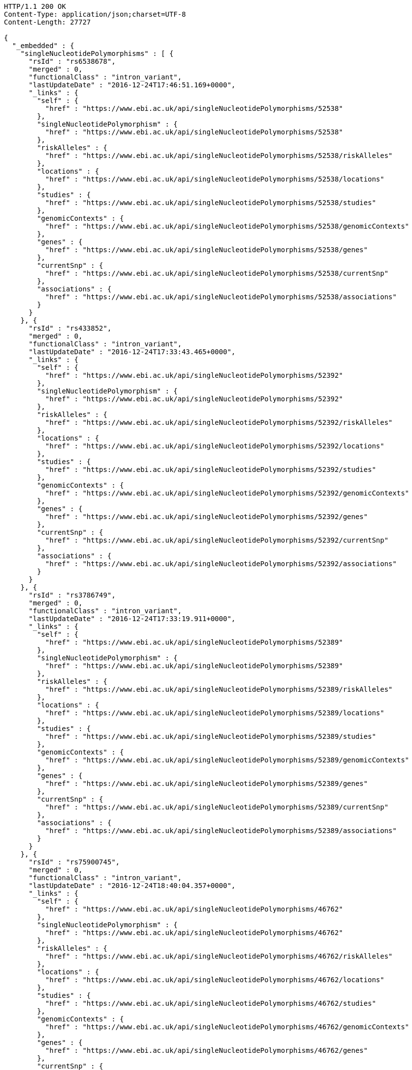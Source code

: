 [source,http,options="nowrap"]
----
HTTP/1.1 200 OK
Content-Type: application/json;charset=UTF-8
Content-Length: 27727

{
  "_embedded" : {
    "singleNucleotidePolymorphisms" : [ {
      "rsId" : "rs6538678",
      "merged" : 0,
      "functionalClass" : "intron_variant",
      "lastUpdateDate" : "2016-12-24T17:46:51.169+0000",
      "_links" : {
        "self" : {
          "href" : "https://www.ebi.ac.uk/api/singleNucleotidePolymorphisms/52538"
        },
        "singleNucleotidePolymorphism" : {
          "href" : "https://www.ebi.ac.uk/api/singleNucleotidePolymorphisms/52538"
        },
        "riskAlleles" : {
          "href" : "https://www.ebi.ac.uk/api/singleNucleotidePolymorphisms/52538/riskAlleles"
        },
        "locations" : {
          "href" : "https://www.ebi.ac.uk/api/singleNucleotidePolymorphisms/52538/locations"
        },
        "studies" : {
          "href" : "https://www.ebi.ac.uk/api/singleNucleotidePolymorphisms/52538/studies"
        },
        "genomicContexts" : {
          "href" : "https://www.ebi.ac.uk/api/singleNucleotidePolymorphisms/52538/genomicContexts"
        },
        "genes" : {
          "href" : "https://www.ebi.ac.uk/api/singleNucleotidePolymorphisms/52538/genes"
        },
        "currentSnp" : {
          "href" : "https://www.ebi.ac.uk/api/singleNucleotidePolymorphisms/52538/currentSnp"
        },
        "associations" : {
          "href" : "https://www.ebi.ac.uk/api/singleNucleotidePolymorphisms/52538/associations"
        }
      }
    }, {
      "rsId" : "rs433852",
      "merged" : 0,
      "functionalClass" : "intron_variant",
      "lastUpdateDate" : "2016-12-24T17:33:43.465+0000",
      "_links" : {
        "self" : {
          "href" : "https://www.ebi.ac.uk/api/singleNucleotidePolymorphisms/52392"
        },
        "singleNucleotidePolymorphism" : {
          "href" : "https://www.ebi.ac.uk/api/singleNucleotidePolymorphisms/52392"
        },
        "riskAlleles" : {
          "href" : "https://www.ebi.ac.uk/api/singleNucleotidePolymorphisms/52392/riskAlleles"
        },
        "locations" : {
          "href" : "https://www.ebi.ac.uk/api/singleNucleotidePolymorphisms/52392/locations"
        },
        "studies" : {
          "href" : "https://www.ebi.ac.uk/api/singleNucleotidePolymorphisms/52392/studies"
        },
        "genomicContexts" : {
          "href" : "https://www.ebi.ac.uk/api/singleNucleotidePolymorphisms/52392/genomicContexts"
        },
        "genes" : {
          "href" : "https://www.ebi.ac.uk/api/singleNucleotidePolymorphisms/52392/genes"
        },
        "currentSnp" : {
          "href" : "https://www.ebi.ac.uk/api/singleNucleotidePolymorphisms/52392/currentSnp"
        },
        "associations" : {
          "href" : "https://www.ebi.ac.uk/api/singleNucleotidePolymorphisms/52392/associations"
        }
      }
    }, {
      "rsId" : "rs3786749",
      "merged" : 0,
      "functionalClass" : "intron_variant",
      "lastUpdateDate" : "2016-12-24T17:33:19.911+0000",
      "_links" : {
        "self" : {
          "href" : "https://www.ebi.ac.uk/api/singleNucleotidePolymorphisms/52389"
        },
        "singleNucleotidePolymorphism" : {
          "href" : "https://www.ebi.ac.uk/api/singleNucleotidePolymorphisms/52389"
        },
        "riskAlleles" : {
          "href" : "https://www.ebi.ac.uk/api/singleNucleotidePolymorphisms/52389/riskAlleles"
        },
        "locations" : {
          "href" : "https://www.ebi.ac.uk/api/singleNucleotidePolymorphisms/52389/locations"
        },
        "studies" : {
          "href" : "https://www.ebi.ac.uk/api/singleNucleotidePolymorphisms/52389/studies"
        },
        "genomicContexts" : {
          "href" : "https://www.ebi.ac.uk/api/singleNucleotidePolymorphisms/52389/genomicContexts"
        },
        "genes" : {
          "href" : "https://www.ebi.ac.uk/api/singleNucleotidePolymorphisms/52389/genes"
        },
        "currentSnp" : {
          "href" : "https://www.ebi.ac.uk/api/singleNucleotidePolymorphisms/52389/currentSnp"
        },
        "associations" : {
          "href" : "https://www.ebi.ac.uk/api/singleNucleotidePolymorphisms/52389/associations"
        }
      }
    }, {
      "rsId" : "rs75900745",
      "merged" : 0,
      "functionalClass" : "intron_variant",
      "lastUpdateDate" : "2016-12-24T18:40:04.357+0000",
      "_links" : {
        "self" : {
          "href" : "https://www.ebi.ac.uk/api/singleNucleotidePolymorphisms/46762"
        },
        "singleNucleotidePolymorphism" : {
          "href" : "https://www.ebi.ac.uk/api/singleNucleotidePolymorphisms/46762"
        },
        "riskAlleles" : {
          "href" : "https://www.ebi.ac.uk/api/singleNucleotidePolymorphisms/46762/riskAlleles"
        },
        "locations" : {
          "href" : "https://www.ebi.ac.uk/api/singleNucleotidePolymorphisms/46762/locations"
        },
        "studies" : {
          "href" : "https://www.ebi.ac.uk/api/singleNucleotidePolymorphisms/46762/studies"
        },
        "genomicContexts" : {
          "href" : "https://www.ebi.ac.uk/api/singleNucleotidePolymorphisms/46762/genomicContexts"
        },
        "genes" : {
          "href" : "https://www.ebi.ac.uk/api/singleNucleotidePolymorphisms/46762/genes"
        },
        "currentSnp" : {
          "href" : "https://www.ebi.ac.uk/api/singleNucleotidePolymorphisms/46762/currentSnp"
        },
        "associations" : {
          "href" : "https://www.ebi.ac.uk/api/singleNucleotidePolymorphisms/46762/associations"
        }
      }
    }, {
      "rsId" : "rs76439045",
      "merged" : 0,
      "functionalClass" : "intergenic_variant",
      "lastUpdateDate" : "2016-12-24T18:39:45.586+0000",
      "_links" : {
        "self" : {
          "href" : "https://www.ebi.ac.uk/api/singleNucleotidePolymorphisms/46776"
        },
        "singleNucleotidePolymorphism" : {
          "href" : "https://www.ebi.ac.uk/api/singleNucleotidePolymorphisms/46776"
        },
        "riskAlleles" : {
          "href" : "https://www.ebi.ac.uk/api/singleNucleotidePolymorphisms/46776/riskAlleles"
        },
        "locations" : {
          "href" : "https://www.ebi.ac.uk/api/singleNucleotidePolymorphisms/46776/locations"
        },
        "studies" : {
          "href" : "https://www.ebi.ac.uk/api/singleNucleotidePolymorphisms/46776/studies"
        },
        "genomicContexts" : {
          "href" : "https://www.ebi.ac.uk/api/singleNucleotidePolymorphisms/46776/genomicContexts"
        },
        "genes" : {
          "href" : "https://www.ebi.ac.uk/api/singleNucleotidePolymorphisms/46776/genes"
        },
        "currentSnp" : {
          "href" : "https://www.ebi.ac.uk/api/singleNucleotidePolymorphisms/46776/currentSnp"
        },
        "associations" : {
          "href" : "https://www.ebi.ac.uk/api/singleNucleotidePolymorphisms/46776/associations"
        }
      }
    }, {
      "rsId" : "rs12019358",
      "merged" : 0,
      "functionalClass" : "intergenic_variant",
      "lastUpdateDate" : "2016-12-24T18:39:28.765+0000",
      "_links" : {
        "self" : {
          "href" : "https://www.ebi.ac.uk/api/singleNucleotidePolymorphisms/46788"
        },
        "singleNucleotidePolymorphism" : {
          "href" : "https://www.ebi.ac.uk/api/singleNucleotidePolymorphisms/46788"
        },
        "riskAlleles" : {
          "href" : "https://www.ebi.ac.uk/api/singleNucleotidePolymorphisms/46788/riskAlleles"
        },
        "locations" : {
          "href" : "https://www.ebi.ac.uk/api/singleNucleotidePolymorphisms/46788/locations"
        },
        "studies" : {
          "href" : "https://www.ebi.ac.uk/api/singleNucleotidePolymorphisms/46788/studies"
        },
        "genomicContexts" : {
          "href" : "https://www.ebi.ac.uk/api/singleNucleotidePolymorphisms/46788/genomicContexts"
        },
        "genes" : {
          "href" : "https://www.ebi.ac.uk/api/singleNucleotidePolymorphisms/46788/genes"
        },
        "currentSnp" : {
          "href" : "https://www.ebi.ac.uk/api/singleNucleotidePolymorphisms/46788/currentSnp"
        },
        "associations" : {
          "href" : "https://www.ebi.ac.uk/api/singleNucleotidePolymorphisms/46788/associations"
        }
      }
    }, {
      "rsId" : "rs76270203",
      "merged" : 0,
      "functionalClass" : "intergenic_variant",
      "lastUpdateDate" : "2016-12-24T18:38:54.040+0000",
      "_links" : {
        "self" : {
          "href" : "https://www.ebi.ac.uk/api/singleNucleotidePolymorphisms/46815"
        },
        "singleNucleotidePolymorphism" : {
          "href" : "https://www.ebi.ac.uk/api/singleNucleotidePolymorphisms/46815"
        },
        "riskAlleles" : {
          "href" : "https://www.ebi.ac.uk/api/singleNucleotidePolymorphisms/46815/riskAlleles"
        },
        "locations" : {
          "href" : "https://www.ebi.ac.uk/api/singleNucleotidePolymorphisms/46815/locations"
        },
        "studies" : {
          "href" : "https://www.ebi.ac.uk/api/singleNucleotidePolymorphisms/46815/studies"
        },
        "genomicContexts" : {
          "href" : "https://www.ebi.ac.uk/api/singleNucleotidePolymorphisms/46815/genomicContexts"
        },
        "genes" : {
          "href" : "https://www.ebi.ac.uk/api/singleNucleotidePolymorphisms/46815/genes"
        },
        "currentSnp" : {
          "href" : "https://www.ebi.ac.uk/api/singleNucleotidePolymorphisms/46815/currentSnp"
        },
        "associations" : {
          "href" : "https://www.ebi.ac.uk/api/singleNucleotidePolymorphisms/46815/associations"
        }
      }
    }, {
      "rsId" : "rs59403466",
      "merged" : 0,
      "functionalClass" : "intron_variant",
      "lastUpdateDate" : "2016-12-24T18:38:44.549+0000",
      "_links" : {
        "self" : {
          "href" : "https://www.ebi.ac.uk/api/singleNucleotidePolymorphisms/46822"
        },
        "singleNucleotidePolymorphism" : {
          "href" : "https://www.ebi.ac.uk/api/singleNucleotidePolymorphisms/46822"
        },
        "riskAlleles" : {
          "href" : "https://www.ebi.ac.uk/api/singleNucleotidePolymorphisms/46822/riskAlleles"
        },
        "locations" : {
          "href" : "https://www.ebi.ac.uk/api/singleNucleotidePolymorphisms/46822/locations"
        },
        "studies" : {
          "href" : "https://www.ebi.ac.uk/api/singleNucleotidePolymorphisms/46822/studies"
        },
        "genomicContexts" : {
          "href" : "https://www.ebi.ac.uk/api/singleNucleotidePolymorphisms/46822/genomicContexts"
        },
        "genes" : {
          "href" : "https://www.ebi.ac.uk/api/singleNucleotidePolymorphisms/46822/genes"
        },
        "currentSnp" : {
          "href" : "https://www.ebi.ac.uk/api/singleNucleotidePolymorphisms/46822/currentSnp"
        },
        "associations" : {
          "href" : "https://www.ebi.ac.uk/api/singleNucleotidePolymorphisms/46822/associations"
        }
      }
    }, {
      "rsId" : "rs11664027",
      "merged" : 0,
      "functionalClass" : "intron_variant",
      "lastUpdateDate" : "2016-12-24T18:38:32.121+0000",
      "_links" : {
        "self" : {
          "href" : "https://www.ebi.ac.uk/api/singleNucleotidePolymorphisms/46831"
        },
        "singleNucleotidePolymorphism" : {
          "href" : "https://www.ebi.ac.uk/api/singleNucleotidePolymorphisms/46831"
        },
        "riskAlleles" : {
          "href" : "https://www.ebi.ac.uk/api/singleNucleotidePolymorphisms/46831/riskAlleles"
        },
        "locations" : {
          "href" : "https://www.ebi.ac.uk/api/singleNucleotidePolymorphisms/46831/locations"
        },
        "studies" : {
          "href" : "https://www.ebi.ac.uk/api/singleNucleotidePolymorphisms/46831/studies"
        },
        "genomicContexts" : {
          "href" : "https://www.ebi.ac.uk/api/singleNucleotidePolymorphisms/46831/genomicContexts"
        },
        "genes" : {
          "href" : "https://www.ebi.ac.uk/api/singleNucleotidePolymorphisms/46831/genes"
        },
        "currentSnp" : {
          "href" : "https://www.ebi.ac.uk/api/singleNucleotidePolymorphisms/46831/currentSnp"
        },
        "associations" : {
          "href" : "https://www.ebi.ac.uk/api/singleNucleotidePolymorphisms/46831/associations"
        }
      }
    }, {
      "rsId" : "rs3914785",
      "merged" : 0,
      "functionalClass" : "intergenic_variant",
      "lastUpdateDate" : "2016-12-24T18:38:26.261+0000",
      "_links" : {
        "self" : {
          "href" : "https://www.ebi.ac.uk/api/singleNucleotidePolymorphisms/46836"
        },
        "singleNucleotidePolymorphism" : {
          "href" : "https://www.ebi.ac.uk/api/singleNucleotidePolymorphisms/46836"
        },
        "riskAlleles" : {
          "href" : "https://www.ebi.ac.uk/api/singleNucleotidePolymorphisms/46836/riskAlleles"
        },
        "locations" : {
          "href" : "https://www.ebi.ac.uk/api/singleNucleotidePolymorphisms/46836/locations"
        },
        "studies" : {
          "href" : "https://www.ebi.ac.uk/api/singleNucleotidePolymorphisms/46836/studies"
        },
        "genomicContexts" : {
          "href" : "https://www.ebi.ac.uk/api/singleNucleotidePolymorphisms/46836/genomicContexts"
        },
        "genes" : {
          "href" : "https://www.ebi.ac.uk/api/singleNucleotidePolymorphisms/46836/genes"
        },
        "currentSnp" : {
          "href" : "https://www.ebi.ac.uk/api/singleNucleotidePolymorphisms/46836/currentSnp"
        },
        "associations" : {
          "href" : "https://www.ebi.ac.uk/api/singleNucleotidePolymorphisms/46836/associations"
        }
      }
    }, {
      "rsId" : "rs8134605",
      "merged" : 0,
      "functionalClass" : "intergenic_variant",
      "lastUpdateDate" : "2016-12-24T18:38:07.290+0000",
      "_links" : {
        "self" : {
          "href" : "https://www.ebi.ac.uk/api/singleNucleotidePolymorphisms/46847"
        },
        "singleNucleotidePolymorphism" : {
          "href" : "https://www.ebi.ac.uk/api/singleNucleotidePolymorphisms/46847"
        },
        "riskAlleles" : {
          "href" : "https://www.ebi.ac.uk/api/singleNucleotidePolymorphisms/46847/riskAlleles"
        },
        "locations" : {
          "href" : "https://www.ebi.ac.uk/api/singleNucleotidePolymorphisms/46847/locations"
        },
        "studies" : {
          "href" : "https://www.ebi.ac.uk/api/singleNucleotidePolymorphisms/46847/studies"
        },
        "genomicContexts" : {
          "href" : "https://www.ebi.ac.uk/api/singleNucleotidePolymorphisms/46847/genomicContexts"
        },
        "genes" : {
          "href" : "https://www.ebi.ac.uk/api/singleNucleotidePolymorphisms/46847/genes"
        },
        "currentSnp" : {
          "href" : "https://www.ebi.ac.uk/api/singleNucleotidePolymorphisms/46847/currentSnp"
        },
        "associations" : {
          "href" : "https://www.ebi.ac.uk/api/singleNucleotidePolymorphisms/46847/associations"
        }
      }
    }, {
      "rsId" : "rs9815195",
      "merged" : 0,
      "functionalClass" : "intron_variant",
      "lastUpdateDate" : "2016-12-24T18:38:03.286+0000",
      "_links" : {
        "self" : {
          "href" : "https://www.ebi.ac.uk/api/singleNucleotidePolymorphisms/46750"
        },
        "singleNucleotidePolymorphism" : {
          "href" : "https://www.ebi.ac.uk/api/singleNucleotidePolymorphisms/46750"
        },
        "riskAlleles" : {
          "href" : "https://www.ebi.ac.uk/api/singleNucleotidePolymorphisms/46750/riskAlleles"
        },
        "locations" : {
          "href" : "https://www.ebi.ac.uk/api/singleNucleotidePolymorphisms/46750/locations"
        },
        "studies" : {
          "href" : "https://www.ebi.ac.uk/api/singleNucleotidePolymorphisms/46750/studies"
        },
        "genomicContexts" : {
          "href" : "https://www.ebi.ac.uk/api/singleNucleotidePolymorphisms/46750/genomicContexts"
        },
        "genes" : {
          "href" : "https://www.ebi.ac.uk/api/singleNucleotidePolymorphisms/46750/genes"
        },
        "currentSnp" : {
          "href" : "https://www.ebi.ac.uk/api/singleNucleotidePolymorphisms/46750/currentSnp"
        },
        "associations" : {
          "href" : "https://www.ebi.ac.uk/api/singleNucleotidePolymorphisms/46750/associations"
        }
      }
    }, {
      "rsId" : "rs1146509",
      "merged" : 0,
      "functionalClass" : "intergenic_variant",
      "lastUpdateDate" : "2016-12-24T18:37:52.438+0000",
      "_links" : {
        "self" : {
          "href" : "https://www.ebi.ac.uk/api/singleNucleotidePolymorphisms/46850"
        },
        "singleNucleotidePolymorphism" : {
          "href" : "https://www.ebi.ac.uk/api/singleNucleotidePolymorphisms/46850"
        },
        "riskAlleles" : {
          "href" : "https://www.ebi.ac.uk/api/singleNucleotidePolymorphisms/46850/riskAlleles"
        },
        "locations" : {
          "href" : "https://www.ebi.ac.uk/api/singleNucleotidePolymorphisms/46850/locations"
        },
        "studies" : {
          "href" : "https://www.ebi.ac.uk/api/singleNucleotidePolymorphisms/46850/studies"
        },
        "genomicContexts" : {
          "href" : "https://www.ebi.ac.uk/api/singleNucleotidePolymorphisms/46850/genomicContexts"
        },
        "genes" : {
          "href" : "https://www.ebi.ac.uk/api/singleNucleotidePolymorphisms/46850/genes"
        },
        "currentSnp" : {
          "href" : "https://www.ebi.ac.uk/api/singleNucleotidePolymorphisms/46850/currentSnp"
        },
        "associations" : {
          "href" : "https://www.ebi.ac.uk/api/singleNucleotidePolymorphisms/46850/associations"
        }
      }
    }, {
      "rsId" : "rs73028893",
      "merged" : 0,
      "functionalClass" : "intron_variant",
      "lastUpdateDate" : "2016-12-24T18:37:49.953+0000",
      "_links" : {
        "self" : {
          "href" : "https://www.ebi.ac.uk/api/singleNucleotidePolymorphisms/46852"
        },
        "singleNucleotidePolymorphism" : {
          "href" : "https://www.ebi.ac.uk/api/singleNucleotidePolymorphisms/46852"
        },
        "riskAlleles" : {
          "href" : "https://www.ebi.ac.uk/api/singleNucleotidePolymorphisms/46852/riskAlleles"
        },
        "locations" : {
          "href" : "https://www.ebi.ac.uk/api/singleNucleotidePolymorphisms/46852/locations"
        },
        "studies" : {
          "href" : "https://www.ebi.ac.uk/api/singleNucleotidePolymorphisms/46852/studies"
        },
        "genomicContexts" : {
          "href" : "https://www.ebi.ac.uk/api/singleNucleotidePolymorphisms/46852/genomicContexts"
        },
        "genes" : {
          "href" : "https://www.ebi.ac.uk/api/singleNucleotidePolymorphisms/46852/genes"
        },
        "currentSnp" : {
          "href" : "https://www.ebi.ac.uk/api/singleNucleotidePolymorphisms/46852/currentSnp"
        },
        "associations" : {
          "href" : "https://www.ebi.ac.uk/api/singleNucleotidePolymorphisms/46852/associations"
        }
      }
    }, {
      "rsId" : "rs1919796",
      "merged" : 0,
      "functionalClass" : "intergenic_variant",
      "lastUpdateDate" : "2016-12-24T18:37:35.994+0000",
      "_links" : {
        "self" : {
          "href" : "https://www.ebi.ac.uk/api/singleNucleotidePolymorphisms/46861"
        },
        "singleNucleotidePolymorphism" : {
          "href" : "https://www.ebi.ac.uk/api/singleNucleotidePolymorphisms/46861"
        },
        "riskAlleles" : {
          "href" : "https://www.ebi.ac.uk/api/singleNucleotidePolymorphisms/46861/riskAlleles"
        },
        "locations" : {
          "href" : "https://www.ebi.ac.uk/api/singleNucleotidePolymorphisms/46861/locations"
        },
        "studies" : {
          "href" : "https://www.ebi.ac.uk/api/singleNucleotidePolymorphisms/46861/studies"
        },
        "genomicContexts" : {
          "href" : "https://www.ebi.ac.uk/api/singleNucleotidePolymorphisms/46861/genomicContexts"
        },
        "genes" : {
          "href" : "https://www.ebi.ac.uk/api/singleNucleotidePolymorphisms/46861/genes"
        },
        "currentSnp" : {
          "href" : "https://www.ebi.ac.uk/api/singleNucleotidePolymorphisms/46861/currentSnp"
        },
        "associations" : {
          "href" : "https://www.ebi.ac.uk/api/singleNucleotidePolymorphisms/46861/associations"
        }
      }
    }, {
      "rsId" : "rs11012167",
      "merged" : 0,
      "functionalClass" : "intergenic_variant",
      "lastUpdateDate" : "2016-12-24T18:37:32.422+0000",
      "_links" : {
        "self" : {
          "href" : "https://www.ebi.ac.uk/api/singleNucleotidePolymorphisms/46866"
        },
        "singleNucleotidePolymorphism" : {
          "href" : "https://www.ebi.ac.uk/api/singleNucleotidePolymorphisms/46866"
        },
        "riskAlleles" : {
          "href" : "https://www.ebi.ac.uk/api/singleNucleotidePolymorphisms/46866/riskAlleles"
        },
        "locations" : {
          "href" : "https://www.ebi.ac.uk/api/singleNucleotidePolymorphisms/46866/locations"
        },
        "studies" : {
          "href" : "https://www.ebi.ac.uk/api/singleNucleotidePolymorphisms/46866/studies"
        },
        "genomicContexts" : {
          "href" : "https://www.ebi.ac.uk/api/singleNucleotidePolymorphisms/46866/genomicContexts"
        },
        "genes" : {
          "href" : "https://www.ebi.ac.uk/api/singleNucleotidePolymorphisms/46866/genes"
        },
        "currentSnp" : {
          "href" : "https://www.ebi.ac.uk/api/singleNucleotidePolymorphisms/46866/currentSnp"
        },
        "associations" : {
          "href" : "https://www.ebi.ac.uk/api/singleNucleotidePolymorphisms/46866/associations"
        }
      }
    }, {
      "rsId" : "rs57017013",
      "merged" : 0,
      "functionalClass" : "3_prime_UTR_variant",
      "lastUpdateDate" : "2016-12-24T18:37:03.932+0000",
      "_links" : {
        "self" : {
          "href" : "https://www.ebi.ac.uk/api/singleNucleotidePolymorphisms/46885"
        },
        "singleNucleotidePolymorphism" : {
          "href" : "https://www.ebi.ac.uk/api/singleNucleotidePolymorphisms/46885"
        },
        "riskAlleles" : {
          "href" : "https://www.ebi.ac.uk/api/singleNucleotidePolymorphisms/46885/riskAlleles"
        },
        "locations" : {
          "href" : "https://www.ebi.ac.uk/api/singleNucleotidePolymorphisms/46885/locations"
        },
        "studies" : {
          "href" : "https://www.ebi.ac.uk/api/singleNucleotidePolymorphisms/46885/studies"
        },
        "genomicContexts" : {
          "href" : "https://www.ebi.ac.uk/api/singleNucleotidePolymorphisms/46885/genomicContexts"
        },
        "genes" : {
          "href" : "https://www.ebi.ac.uk/api/singleNucleotidePolymorphisms/46885/genes"
        },
        "currentSnp" : {
          "href" : "https://www.ebi.ac.uk/api/singleNucleotidePolymorphisms/46885/currentSnp"
        },
        "associations" : {
          "href" : "https://www.ebi.ac.uk/api/singleNucleotidePolymorphisms/46885/associations"
        }
      }
    }, {
      "rsId" : "rs150968551",
      "merged" : 0,
      "functionalClass" : "downstream_gene_variant",
      "lastUpdateDate" : "2016-12-24T18:36:54.085+0000",
      "_links" : {
        "self" : {
          "href" : "https://www.ebi.ac.uk/api/singleNucleotidePolymorphisms/46890"
        },
        "singleNucleotidePolymorphism" : {
          "href" : "https://www.ebi.ac.uk/api/singleNucleotidePolymorphisms/46890"
        },
        "riskAlleles" : {
          "href" : "https://www.ebi.ac.uk/api/singleNucleotidePolymorphisms/46890/riskAlleles"
        },
        "locations" : {
          "href" : "https://www.ebi.ac.uk/api/singleNucleotidePolymorphisms/46890/locations"
        },
        "studies" : {
          "href" : "https://www.ebi.ac.uk/api/singleNucleotidePolymorphisms/46890/studies"
        },
        "genomicContexts" : {
          "href" : "https://www.ebi.ac.uk/api/singleNucleotidePolymorphisms/46890/genomicContexts"
        },
        "genes" : {
          "href" : "https://www.ebi.ac.uk/api/singleNucleotidePolymorphisms/46890/genes"
        },
        "currentSnp" : {
          "href" : "https://www.ebi.ac.uk/api/singleNucleotidePolymorphisms/46890/currentSnp"
        },
        "associations" : {
          "href" : "https://www.ebi.ac.uk/api/singleNucleotidePolymorphisms/46890/associations"
        }
      }
    }, {
      "rsId" : "rs11198013",
      "merged" : 0,
      "functionalClass" : "intron_variant",
      "lastUpdateDate" : "2016-12-24T18:36:25.334+0000",
      "_links" : {
        "self" : {
          "href" : "https://www.ebi.ac.uk/api/singleNucleotidePolymorphisms/46901"
        },
        "singleNucleotidePolymorphism" : {
          "href" : "https://www.ebi.ac.uk/api/singleNucleotidePolymorphisms/46901"
        },
        "riskAlleles" : {
          "href" : "https://www.ebi.ac.uk/api/singleNucleotidePolymorphisms/46901/riskAlleles"
        },
        "locations" : {
          "href" : "https://www.ebi.ac.uk/api/singleNucleotidePolymorphisms/46901/locations"
        },
        "studies" : {
          "href" : "https://www.ebi.ac.uk/api/singleNucleotidePolymorphisms/46901/studies"
        },
        "genomicContexts" : {
          "href" : "https://www.ebi.ac.uk/api/singleNucleotidePolymorphisms/46901/genomicContexts"
        },
        "genes" : {
          "href" : "https://www.ebi.ac.uk/api/singleNucleotidePolymorphisms/46901/genes"
        },
        "currentSnp" : {
          "href" : "https://www.ebi.ac.uk/api/singleNucleotidePolymorphisms/46901/currentSnp"
        },
        "associations" : {
          "href" : "https://www.ebi.ac.uk/api/singleNucleotidePolymorphisms/46901/associations"
        }
      }
    }, {
      "rsId" : "rs9491696",
      "merged" : 0,
      "functionalClass" : "intron_variant",
      "lastUpdateDate" : "2016-12-25T03:12:15.889+0000",
      "_links" : {
        "self" : {
          "href" : "https://www.ebi.ac.uk/api/singleNucleotidePolymorphisms/16234"
        },
        "singleNucleotidePolymorphism" : {
          "href" : "https://www.ebi.ac.uk/api/singleNucleotidePolymorphisms/16234"
        },
        "riskAlleles" : {
          "href" : "https://www.ebi.ac.uk/api/singleNucleotidePolymorphisms/16234/riskAlleles"
        },
        "locations" : {
          "href" : "https://www.ebi.ac.uk/api/singleNucleotidePolymorphisms/16234/locations"
        },
        "studies" : {
          "href" : "https://www.ebi.ac.uk/api/singleNucleotidePolymorphisms/16234/studies"
        },
        "genomicContexts" : {
          "href" : "https://www.ebi.ac.uk/api/singleNucleotidePolymorphisms/16234/genomicContexts"
        },
        "genes" : {
          "href" : "https://www.ebi.ac.uk/api/singleNucleotidePolymorphisms/16234/genes"
        },
        "currentSnp" : {
          "href" : "https://www.ebi.ac.uk/api/singleNucleotidePolymorphisms/16234/currentSnp"
        },
        "associations" : {
          "href" : "https://www.ebi.ac.uk/api/singleNucleotidePolymorphisms/16234/associations"
        }
      }
    } ]
  },
  "_links" : {
    "first" : {
      "href" : "https://www.ebi.ac.uk/api/singleNucleotidePolymorphisms?page=0&size=20"
    },
    "self" : {
      "href" : "https://www.ebi.ac.uk/api/singleNucleotidePolymorphisms"
    },
    "next" : {
      "href" : "https://www.ebi.ac.uk/api/singleNucleotidePolymorphisms?page=1&size=20"
    },
    "last" : {
      "href" : "https://www.ebi.ac.uk/api/singleNucleotidePolymorphisms?page=1466&size=20"
    },
    "profile" : {
      "href" : "https://www.ebi.ac.uk/api/profile/singleNucleotidePolymorphisms"
    },
    "search" : {
      "href" : "https://www.ebi.ac.uk/api/singleNucleotidePolymorphisms/search"
    }
  },
  "page" : {
    "size" : 20,
    "totalElements" : 29328,
    "totalPages" : 1467,
    "number" : 0
  }
}
----